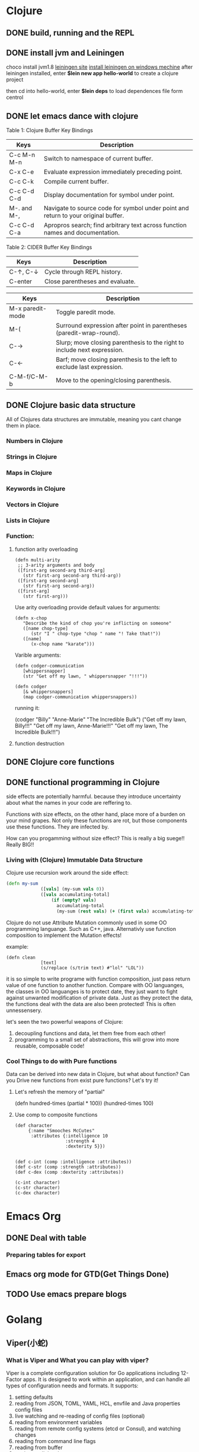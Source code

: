 * Clojure
** DONE build, running and the REPL
** DONE install jvm and Leiningen
   choco install jvm1.8
   [[http://leiningen.org][leiningen site]]
   [[https://djpowell.github.io/leiningen-win-installer/][install leiningen on windows mechine]]
   after leiningen installed, enter
   *$lein new app hello-world*
   to create a clojure project

   then cd into hello-world, enter
   *$lein deps*
   to load dependences file form centrol

** DONE let emacs dance with clojure
Table 1: Clojure Buffer Key Bindings
| Keys	        | Description                                                                        |
|-----------------+------------------------------------------------------------------------------------|
| C-c M-n M-n	 | Switch to namespace of current buffer.                                             |
| C-x C-e	     | Evaluate expression immediately preceding point.                                   |
| C-c C-k	     | Compile current buffer.                                                            |
| C-c C-d C-d	 | Display documentation for symbol under point.                                      |
| M-. and M-,	 | Navigate to source code for symbol under point and return to your original buffer. |
| C-c C-d C-a	 | Apropros search; find arbitrary text across function names and documentation.      |

Table 2: CIDER Buffer Key Bindings
| Keys	       | Description                     |
|----------------+---------------------------------|
| C-↑, C-↓	 | Cycle through REPL history.     |
| C-enter	    | Close parentheses and evaluate. |


| Keys             | Description                                                              |
|------------------+--------------------------------------------------------------------------|
| M-x paredit-mode | Toggle paredit mode.                                                     |
| M-(              | Surround expression after point in parentheses (paredit-wrap-round).     |
| C-→             | Slurp; move closing parenthesis to the right to include next expression. |
| C-←             | Barf; move closing parenthesis to the left to exclude last expression.   |
| C-M-f/C-M-b      | Move to the opening/closing parenthesis.                                 |

** DONE Clojure basic data structure
All of Clojures data structures are immutable, meaning you cant change them in place.
*** Numbers in Clojure
*** Strings in Clojure
*** Maps in Clojure
*** Keywords in Clojure
*** Vectors in Clojure
*** Lists in Clojure
*** Function:
**** function arity overloading

#+BEGIN_SRC elisp 
(defn multi-arity
 ;; 3-arity arguments and body
 ([first-arg second-arg third-arg]
   (str first-arg second-arg third-arg))
 ([first-arg second-arg]
   (str first-arg second-arg))
 ([first-arg]
   (str first-arg)))
#+END_SRC

Use arity overloading provide default values for arguments:
#+BEGIN_SRC elisp
(defn x-chop
   "Describe the kind of chop you're inflicting on someone"
   ([name chop-type]
      (str "I " chop-type "chop " name "! Take that!"))
   ([name]
      (x-chop name "karate")))
#+END_SRC

Varible arguments:

#+BEGIN_SRC elisp
(defn codger-communication
   [whippersnapper]
   (str "Get off my lawn, " whippersnapper "!!!"))

(defn codger
   [& whippersnappers]
   (map codger-communication whippersnappers))
#+END_SRC

running it:

(codger "Billy" "Anne-Marie" "The Incredible Bulk")
("Get off my lawn, Billy!!!"
 "Get off my lawn, Anne-Marie!!!"
 "Get off my lawn, The Incredible Bulk!!!")

**** function destruction

** DONE Clojure core functions
** DONE functional programming in Clojure
side effects are potentially harmful. because they introduce uncertainty about what the names in
your code are reffering to.

Functions with size effects, on the other hand, place more of a burden on your mind grapes.
Not only these functions are rot, but those components use these functions. They are infected by.

How can you progamming without size effect? This is really a big suege!! Really BIG!!
*** Living with (Clojure) Immutable Data Structure
Clojure use recursion work around the side effect:
#+BEGIN_SRC Clojure
(defn my-sum
             ([vals] (my-sum vals 0))
             ([vals accumulating-total]
                 (if (empty? vals)
                   accumulating-total
                   (my-sum (rest vals) (+ (first vals) accumulating-total)))))
#+END_SRC

Clojure do not use Attribute Mutation commonly used in some OO programming languange.
Such as C++, java. Alternativly use function composition to implement the Mutation effects!

example:
#+BEGIN_SRC 
(defn clean
             [text]
             (s/replace (s/trim text) #"lol" "LOL"))
#+END_SRC
it is so simple to write programe with function composition, just pass return value of one function
to another function. Compare with OO languanges, the classes in OO languanges is to protect date, 
they just want to fight against unwanted modification of private data. Just as they protect the data,
the functions deal with the data are also been protected! This is often unnessensery.

let's seen the two powerful weapons of Clojure:
1) decoupling functions and data, let them free from each other!
2) programming to a small set of abstractions, this will grow into more
   reusable, composable code!

*** Cool Things to do with Pure functions
Data can be derived into new data in Clojure, but what about function? Can you Drive new functions from exist
pure functions? Let's try it!

**** Let's refresh the memory of "partial"
(defn hundred-times (partial * 100))
(hundred-times 100)

**** Use comp to composite functions
#+BEGIN_SRC 
(def character
     {:name "Smooches McCutes"
      :attributes {:intelligence 10
                   :strength 4
                   :dexterity 5}})


(def c-int (comp :intelligence :attributes))
(def c-str (comp :strength :attributes))
(def c-dex (comp :dexterity :attributes))

(c-int character)
(c-str character)
(c-dex character)
#+END_SRC

* Emacs Org
** DONE Deal with table
*** Preparing tables for export
	
** Emacs org mode for GTD(Get Things Done)
** TODO Use emacs prepare blogs	
* Golang
** Viper(小蛇)
*** What is Viper and What you can play with viper?
Viper is a complete configuration solution for Go applications including 12-Factor apps. It is designed to work within an application, and can handle all types of configuration needs and formats. It supports:

1. setting defaults
2. reading from JSON, TOML, YAML, HCL, envfile and Java properties config files
3. live watching and re-reading of config files (optional)
4. reading from environment variables
5. reading from remote config systems (etcd or Consul), and watching changes
6. reading from command line flags
7. reading from buffer
8. setting explicit values

Viper can be thought of as a registry for all of your applications configuration needs.

** OpenTracing(Golang)
"Ditribute tracing" is particularly well-suited for debuging and nonitoring morden distribute arch.
*** Concept and Terminology(reading OpenTracing Semantic Specification)
**** Data Model
Trace is defined implicitly by spans

Example Trace:

         [Span A]  ←←←(the root span)
            |
     +------+------+
     |             |
 [Span B]      [Span C] ←←←(Span C is a `ChildOf` Span A)   [ChildOf]:
     |             |
 [Span D]      +---+-------+
               |           |
           [Span E]    [Span F] >>> [Span G] >>> [Span H]      [FollowFrom]:
                                       ↑
                                       ↑
                                       ↑
                         (Span G `FollowsFrom` Span F)


We just visualize This trace in a time axis:

––|–––––––|–––––––|–––––––|–––––––|–––––––|–––––––|–––––––|–> time
 [Span A···················································]
   [Span B··············································]
      [Span D··········································]
    [Span C········································]
         [Span E·······]        [Span F··] [Span G··] [Span H··]


Every span contains the following state:
[] op name
[] start timestamp
[] finish timestamp
[] span tags, key/value pairs
[] span logs, key/value pairs with a timestamp
[] a SpanContext
[] References to other spans

each SpanContext contains:
[] opentracing-implementation-dependent state(trace and span ids)
[] baggage items(key/value pairs)

**** OpenTracing API
Tracer interface:
Tracer interface create Spans and understands how to Inject(serialize) and
Extract(deserialize) them across process boundaries.
Capabilities:
[] Start a new Span
[] Inject a SpanContext into a carrier
[] Extract a SpanContext from a carrier

Span interface:
Capabiiities:
[] Retrive the Spans SpanContext
[] Overwrite the operation name
[] Finish the Span
[] Set a Span Tag
[] Log structed data
[] Set/Get baggage item

**** OpenTracing API for GoLang(yurushkuro opentracing tutorial)
***** install jaeger in a docker image
docker run \
  --rm \
  -p 6831:6831/udp \
  -p 6832:6832/udp \
  -p 16686:16686 \
  jaegertracing/all-in-one:1.7 \
  --log-level=debug

if jaeger is not install, this command will install it into docker

Once the jeager backend start, UI will be accessible at [[http://localhost:16696][http://localhost:16686]]

***** Hello Open-Tracing
****** no-op tracing
[[file:~/PlayGround/OpenTracing/hello_tracing_noop.go][noop_tracing_example]] opentracing.GlobalTracer() returns a no-op tracer by default.

****** Initialize a real tracer with jeager 
[[~/PlayGround/OpenTracing/hello_tracing_jeager.go]]

run it then you can see the trace in jeager UI

****** Annotate the trace with tags and logs
name you span, when we use tags vs logs
[[~/PlayGround/OpenTracing/hello_tracing_taglog.go]]
Now, run and look at the jeager UI again, absolutly you can see the tags and logs

***** Context and Tracing Functions
we emphis on the following topics:
[] Tracing individual functions
[[~/PlayGround/OpenTracing/hello_tracing_indiv_funcs.go]]
[] Combine multiple spans into a single trace
[[~/PlayGround/OpenTracing/hello_tracing_merge_spans.go]]
[] propagate the in-process context
In the privious example, we pass something(span) as function parameter to link the individual spans 
together, but this will pollute our application code by introducing tracing code. So we use context.Context
to deal with it!
[[~/PlayGround/OpenTracing/hello_tracing_context_spans.go]]
***** A client-server tracing deamon
client: [[~/PlayGround/OpenTracing/BinaryOpenTracing/client.go]]
server: [[~/PlayGround/OpenTracing/BinaryOpenTracing/server.go]]



